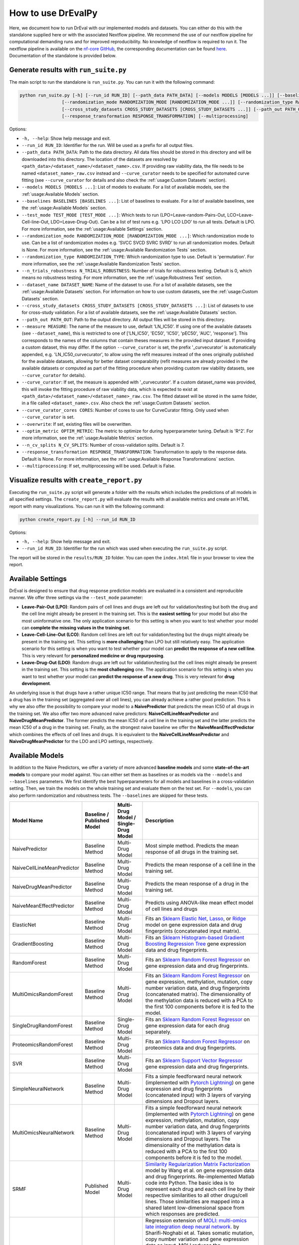 How to use DrEvalPy
===================

Here, we document how to run DrEval with our implemented models and datasets. You can either do this with the standalone
supplied here or with the associated Nextflow pipeline. We recommend the use of our nextflow pipeline for computational
demanding runs and for improved reproducibility.
No knowledge of nextflow is required to run it. The nextflow pipeline is available on the `nf-core GitHub
<https://github.com/nf-core/drugresponseeval.git>`_, the corresponding documentation can be found
`here <https://nf-co.re/drugresponseeval/dev/>`_. Documentation of the standalone is provided below.

Generate results with ``run_suite.py``
--------------------------------------

The main script to run the standalone is ``run_suite.py``. You can run it with the following command:

.. code-block:: bash

    python run_suite.py [-h] [--run_id RUN_ID] [--path_data PATH_DATA] [--models MODELS [MODELS ...]] [--baselines BASELINES [BASELINES ...]] [--test_mode TEST_MODE [TEST_MODE ...]]
                    [--randomization_mode RANDOMIZATION_MODE [RANDOMIZATION_MODE ...]] [--randomization_type RANDOMIZATION_TYPE] [--n_trials_robustness N_TRIALS_ROBUSTNESS] [--dataset_name DATASET_NAME]
                    [--cross_study_datasets CROSS_STUDY_DATASETS [CROSS_STUDY_DATASETS ...]] [--path_out PATH_OUT] [--measure MEASURE] [--curve_curator] [--curve_curator_cores CORES] [--overwrite] [--optim_metric OPTIM_METRIC] [--n_cv_splits N_CV_SPLITS]
                    [--response_transformation RESPONSE_TRANSFORMATION] [--multiprocessing]

Options:

* ``-h, --help``: Show help message and exit.
* ``--run_id RUN_ID``: Identifier for the run. Will be used as a prefix for all output files.
* ``--path_data PATH_DATA``: Path to the data directory. All data files should be stored in this directory and will be downloaded into this directory. The location of the datasets are resolved by ``<path_data>/<dataset_name>/<dataset_name>.csv``. If providing raw viability data, the file needs to be named ``<dataset_name>_raw.csv`` instead and ``--curve_curator`` needs to be specified for automated curve fitting (see ``--curve_curator`` for details and also check the :ref:`usage:Custom Datasets` section).
* ``--models MODELS [MODELS ...]``: List of models to evaluate. For a list of available models, see the :ref:`usage:Available Models` section.
* ``--baselines BASELINES [BASELINES ...]``: List of baselines to evaluate. For a list of available baselines, see the :ref:`usage:Available Models` section.
* ``--test_mode TEST_MODE [TEST_MODE ...]``: Which tests to run (LPO=Leave-random-Pairs-Out, LCO=Leave-Cell-line-Out, LDO=Leave-Drug-Out). Can be a list of test runs e.g. 'LPO LCO LDO' to run all tests. Default is LPO. For more information, see the :ref:`usage:Available Settings` section.
* ``--randomization_mode RANDOMIZATION_MODE [RANDOMIZATION_MODE ...]``: Which randomization mode to use. Can be a list of randomization modes e.g. 'SVCC SVCD SVRC SVRD' to run all randomization modes. Default is None. For more information, see the :ref:`usage:Available Randomization Tests` section.
* ``--randomization_type RANDOMIZATION_TYPE``: Which randomization type to use. Default is 'permutation'. For more information, see the :ref:`usage:Available Randomization Tests` section.
* ``--n_trials_robustness N_TRIALS_ROBUSTNESS``: Number of trials for robustness testing. Default is 0, which means no robustness testing. For more information, see the :ref:`usage:Robustness Test` section.
* ``--dataset_name DATASET_NAME``: Name of the dataset to use. For a list of available datasets, see the :ref:`usage:Available Datasets` section. For information on how to use custom datasets, see the :ref:`usage:Custom Datasets` section.
* ``--cross_study_datasets CROSS_STUDY_DATASETS [CROSS_STUDY_DATASETS ...]``: List of datasets to use for cross-study validation. For a list of available datasets, see the :ref:`usage:Available Datasets` section.
* ``--path_out PATH_OUT``: Path to the output directory. All output files will be stored in this directory.
* ``--measure MEASURE``: The name of the measure to use, default 'LN_IC50'. If using one of the available datasets (see ``--dataset_name``), this is restricted to one of ['LN_IC50', 'EC50', 'IC50', 'pEC50', 'AUC', 'response']. This corresponds to the names of the columns that contain theses measures in the provided input dataset. If providing a custom dataset, this may differ. If the option ``--curve_curator`` is set, the prefix '_curvecurator' is automatically appended, e.g. 'LN_IC50_curvecurator', to allow using the refit measures instead of the ones originally published for the available datasets, allowing for better dataset comparability (refit measures are already provided in the available datasets or computed as part of the fitting procedure when providing custom raw viability datasets, see ``--curve_curator`` for details).
* ``--curve_curator``: If set, the measure is appended with '_curvecurator'. If a custom dataset_name was provided, this will invoke the fitting procedure of raw viability data, which is expected to exist at ``<path_data>/<dataset_name>/<dataset_name>_raw.csv``. The fitted dataset will be stored in the same folder, in a file called ``<dataset_name>.csv``. Also check the :ref:`usage:Custom Datasets` section.
* ``--curve_curator_cores CORES``: Number of cores to use for CurveCurator fitting. Only used when ``--curve_curator`` is set.
* ``--overwrite``: If set, existing files will be overwritten.
* ``--optim_metric OPTIM_METRIC``: The metric to optimize for during hyperparameter tuning. Default is 'R^2'. For more information, see the :ref:`usage:Available Metrics` section.
* ``--n_cv_splits N_CV_SPLITS``: Number of cross-validation splits. Default is 7.
* ``--response_transformation RESPONSE_TRANSFORMATION``: Transformation to apply to the response data. Default is None. For more information, see the :ref:`usage:Available Response Transformations` section.
* ``--multiprocessing``: If set, multiprocessing will be used. Default is False.


Visualize results with ``create_report.py``
-------------------------------------------

Executing the ``run_suite.py`` script will generate a folder with the results which includes the predictions of all models
in all specified settings. The ``create_report.py`` will evaluate the results with all available metrics and create an
HTML report with many visualizations. You can run it with the following command:

.. code-block:: bash

    python create_report.py [-h] --run_id RUN_ID

Options:

* ``-h, --help``: Show help message and exit.
* ``--run_id RUN_ID``: Identifier for the run which was used when executing the ``run_suite.py`` script.

The report will be stored in the ``results/RUN_ID`` folder.
You can open the ``index.html`` file in your browser to view the report.

Available Settings
------------------

DrEval is designed to ensure that drug response prediction models are evaluated in a consistent and
reproducible manner. We offer three settings via the ``--test_mode`` parameter:

.. image:: ../drevalpy/visualization/style_utils/LPO.png
    :width: 25%
    :alt: Image visualizing the Leave-Pair-Out setting

.. image:: ../drevalpy/visualization/style_utils/LCO.png
    :width: 25%
    :alt: Image visualizing the Leave-Cell-Line-Out setting

.. image:: ../drevalpy/visualization/style_utils/LDO.png
    :width: 25%
    :alt: Image visualizing the Leave-Drug-Out setting

* **Leave-Pair-Out (LPO)**: Random pairs of cell lines and drugs are left out for validation/testing but both the drug and the
  cell line might already be present in the training set. This is the **easiest setting** for your model but also the
  most uninformative one. The only application scenario for this setting is when you want to test whether your model
  can **complete the missing values in the training set**.
* **Leave-Cell-Line-Out (LCO)**: Random cell lines are left out for validation/testing but the drugs might already be present in
  the training set. This setting is **more challenging** than LPO but still relatively easy. The application scenario
  for this setting is when you want to test whether your model can **predict the response of a new cell line**. This
  is very relevant for **personalized medicine or drug repurposing**.
* **Leave-Drug-Out (LDO)**: Random drugs are left out for validation/testing but the cell lines might already be present in the
  training set. This setting is the **most challenging** one. The application scenario for this setting is when you
  want to test whether your model can **predict the response of a new drug**. This is very relevant for **drug
  development**.

An underlying issue is that drugs have a rather unique IC50 range. That means that by just predicting the mean IC50
that a drug has in the training set (aggregated over all cell lines), you can already achieve a rather good
prediction. This is why we also offer the possibility to compare your model to a **NaivePredictor** that predicts
the mean IC50 of all drugs in the training set. We also offer two more advanced naive predictors:
**NaiveCellLineMeanPredictor** and **NaiveDrugMeanPredictor**. The former predicts the mean IC50 of a cell line in
the training set and the latter predicts the mean IC50 of a drug in the training set.
Finally, as the strongest naive baseline we offer the **NaiveMeanEffectPredictor**
which combines the effects of cell lines and drugs.
It is equivalent to the **NaiveCellLineMeanPredictor** and **NaiveDrugMeanPredictor** for the LDO and LPO settings, respectively.

Available Models
------------------
In addition to the Naive Predictors, we offer a variety of more advanced **baseline models** and
some **state-of-the-art models** to compare your model against. You can either set them as baselines or as models via the
``--models`` and ``--baselines`` parameters.
We first identify the best hyperparameters for all models and baselines in a cross-validation setting. Then, we
train the models on the whole training set and evaluate them on the test set.
For ``--models``, you can also perform randomization and robustness tests. The ``--baselines`` are skipped for these tests.

+----------------------------+----------------------------+--------------------------------------+--------------------------------------------------------------------------------------------------------------------------------------------------------------------------------------------------------------------------------------------------------------------------------------------------------------------------------------------------------------------------------------------------------------------------------------------------------------------------------------------------------------------------------------------------------------------------------------------+
| Model Name                 | Baseline / Published Model | Multi-Drug Model / Single-Drug Model | Description                                                                                                                                                                                                                                                                                                                                                                                                                                                                                                                                                                                |
+============================+============================+======================================+============================================================================================================================================================================================================================================================================================================================================================================================================================================================================================================================================================================================+
| NaivePredictor             | Baseline Method            | Multi-Drug Model                     | Most simple method. Predicts the mean response of all drugs in the training set.                                                                                                                                                                                                                                                                                                                                                                                                                                                                                                           |
+----------------------------+----------------------------+--------------------------------------+--------------------------------------------------------------------------------------------------------------------------------------------------------------------------------------------------------------------------------------------------------------------------------------------------------------------------------------------------------------------------------------------------------------------------------------------------------------------------------------------------------------------------------------------------------------------------------------------+
| NaiveCellLineMeanPredictor | Baseline Method            | Multi-Drug Model                     | Predicts the mean response of a cell line in the training set.                                                                                                                                                                                                                                                                                                                                                                                                                                                                                                                             |
+----------------------------+----------------------------+--------------------------------------+--------------------------------------------------------------------------------------------------------------------------------------------------------------------------------------------------------------------------------------------------------------------------------------------------------------------------------------------------------------------------------------------------------------------------------------------------------------------------------------------------------------------------------------------------------------------------------------------+
| NaiveDrugMeanPredictor     | Baseline Method            | Multi-Drug Model                     | Predicts the mean response of a drug in the training set.                                                                                                                                                                                                                                                                                                                                                                                                                                                                                                                                  |
+----------------------------+----------------------------+--------------------------------------+--------------------------------------------------------------------------------------------------------------------------------------------------------------------------------------------------------------------------------------------------------------------------------------------------------------------------------------------------------------------------------------------------------------------------------------------------------------------------------------------------------------------------------------------------------------------------------------------+
| NaiveMeanEffectPredictor   | Baseline Method            | Multi-Drug Model                     | Predicts using ANOVA-like mean effect model of cell lines and drugs                                                                                                                                                                                                                                                                                                                                                                                                                                                                                                                        |
+----------------------------+----------------------------+--------------------------------------+--------------------------------------------------------------------------------------------------------------------------------------------------------------------------------------------------------------------------------------------------------------------------------------------------------------------------------------------------------------------------------------------------------------------------------------------------------------------------------------------------------------------------------------------------------------------------------------------+
| ElasticNet                 | Baseline Method            | Multi-Drug Model                     | Fits an `Sklearn Elastic Net <https://scikit-learn.org/stable/modules/generated/sklearn.linear_model.ElasticNet.html>`_, `Lasso <https://scikit-learn.org/stable/modules/generated/sklearn.linear_model.Lasso.html>`_, or `Ridge <https://scikit-learn.org/stable/modules/generated/sklearn.linear_model.Ridge.html>`_ model on gene expression data and drug fingerprints (concatenated input matrix).                                                                                                                                                                                    |
+----------------------------+----------------------------+--------------------------------------+--------------------------------------------------------------------------------------------------------------------------------------------------------------------------------------------------------------------------------------------------------------------------------------------------------------------------------------------------------------------------------------------------------------------------------------------------------------------------------------------------------------------------------------------------------------------------------------------+
| GradientBoosting           | Baseline Method            | Multi-Drug Model                     | Fits an `Sklearn Histogram-based Gradient Boosting Regression Tree <https://scikit-learn.org/stable/modules/generated/sklearn.ensemble.HistGradientBoostingRegressor.html>`_ gene expression data and drug fingerprints.                                                                                                                                                                                                                                                                                                                                                                   |
+----------------------------+----------------------------+--------------------------------------+--------------------------------------------------------------------------------------------------------------------------------------------------------------------------------------------------------------------------------------------------------------------------------------------------------------------------------------------------------------------------------------------------------------------------------------------------------------------------------------------------------------------------------------------------------------------------------------------+
| RandomForest               | Baseline Method            | Multi-Drug Model                     | Fits an `Sklearn Random Forest Regressor <https://scikit-learn.org/stable/modules/generated/sklearn.ensemble.RandomForestRegressor.html>`_ on gene expression data and drug fingerprints.                                                                                                                                                                                                                                                                                                                                                                                                  |
+----------------------------+----------------------------+--------------------------------------+--------------------------------------------------------------------------------------------------------------------------------------------------------------------------------------------------------------------------------------------------------------------------------------------------------------------------------------------------------------------------------------------------------------------------------------------------------------------------------------------------------------------------------------------------------------------------------------------+
| MultiOmicsRandomForest     | Baseline Method            | Multi-Drug Model                     | Fits an `Sklearn Random Forest Regressor <https://scikit-learn.org/stable/modules/generated/sklearn.ensemble.RandomForestRegressor.html>`_ on gene expression, methylation, mutation, copy number variation data, and drug fingerprints (concatenated matrix). The dimensionality of the methylation data is reduced with a PCA to the first 100 components before it is fed to the model.                                                                                                                                                                                                 |
+----------------------------+----------------------------+--------------------------------------+--------------------------------------------------------------------------------------------------------------------------------------------------------------------------------------------------------------------------------------------------------------------------------------------------------------------------------------------------------------------------------------------------------------------------------------------------------------------------------------------------------------------------------------------------------------------------------------------+
| SingleDrugRandomForest     | Baseline Method            | Single-Drug Model                    | Fits an `Sklearn Random Forest Regressor <https://scikit-learn.org/stable/modules/generated/sklearn.ensemble.RandomForestRegressor.html>`_ on gene expression data for each drug separately.                                                                                                                                                                                                                                                                                                                                                                                               |
+----------------------------+----------------------------+--------------------------------------+--------------------------------------------------------------------------------------------------------------------------------------------------------------------------------------------------------------------------------------------------------------------------------------------------------------------------------------------------------------------------------------------------------------------------------------------------------------------------------------------------------------------------------------------------------------------------------------------+
| ProteomicsRandomForest     | Baseline Method            | Multi-Drug Model                     | Fits an `Sklearn Random Forest Regressor <https://scikit-learn.org/stable/modules/generated/sklearn.ensemble.RandomForestRegressor.html>`_ on proteomics data and drug fingerprints.                                                                                                                                                                                                                                                                                                                                                                                                       |
+----------------------------+----------------------------+--------------------------------------+--------------------------------------------------------------------------------------------------------------------------------------------------------------------------------------------------------------------------------------------------------------------------------------------------------------------------------------------------------------------------------------------------------------------------------------------------------------------------------------------------------------------------------------------------------------------------------------------+
| SVR                        | Baseline Method            | Multi-Drug Model                     | Fits an `Sklearn Support Vector Regressor <https://scikit-learn.org/1.5/modules/generated/sklearn.svm.SVR.html>`_ gene expression data and drug fingerprints.                                                                                                                                                                                                                                                                                                                                                                                                                              |
+----------------------------+----------------------------+--------------------------------------+--------------------------------------------------------------------------------------------------------------------------------------------------------------------------------------------------------------------------------------------------------------------------------------------------------------------------------------------------------------------------------------------------------------------------------------------------------------------------------------------------------------------------------------------------------------------------------------------+
| SimpleNeuralNetwork        | Baseline Method            | Multi-Drug Model                     | Fits a simple feedforward neural network (implemented with `Pytorch Lightning <https://lightning.ai/docs/pytorch/stable/>`_) on gene expression and drug fingerprints (concatenated input) with 3 layers of varying dimensions and Dropout layers.                                                                                                                                                                                                                                                                                                                                         |
+----------------------------+----------------------------+--------------------------------------+--------------------------------------------------------------------------------------------------------------------------------------------------------------------------------------------------------------------------------------------------------------------------------------------------------------------------------------------------------------------------------------------------------------------------------------------------------------------------------------------------------------------------------------------------------------------------------------------+
| MultiOmicsNeuralNetwork    | Baseline Method            | Multi-Drug Model                     | Fits a simple feedforward neural network (implemented with `Pytorch Lightning <https://lightning.ai/docs/pytorch/stable/>`_) on gene expression, methylation, mutation, copy number variation data, and drug fingerprints (concatenated input) with 3 layers of varying dimensions and Dropout layers. The dimensionality of the methylation data is reduced with a PCA to the first 100 components before it is fed to the model.                                                                                                                                                         |
+----------------------------+----------------------------+--------------------------------------+--------------------------------------------------------------------------------------------------------------------------------------------------------------------------------------------------------------------------------------------------------------------------------------------------------------------------------------------------------------------------------------------------------------------------------------------------------------------------------------------------------------------------------------------------------------------------------------------+
| SRMF                       | Published Model            | Multi-Drug Model                     | `Similarity Regularization Matrix Factorization <https://doi.org/10.1186/s12885-017-3500-5>`_ model by Wang et al. on gene expression data and drug fingerprints. Re-implemented Matlab code into Python. The basic idea is to represent each drug and each cell line by their respective similarities to all other drugs/cell lines. Those similarities are mapped into a shared latent low-dimensional space from which responses are predicted.                                                                                                                                         |
+----------------------------+----------------------------+--------------------------------------+--------------------------------------------------------------------------------------------------------------------------------------------------------------------------------------------------------------------------------------------------------------------------------------------------------------------------------------------------------------------------------------------------------------------------------------------------------------------------------------------------------------------------------------------------------------------------------------------+
| MOLIR                      | Published Model            | Single-Drug Model                    | Regression extension of `MOLI: multi-omics late integration deep neural network. <https://doi.org/10.1093/bioinformatics/btz318>`_ by Sharifi-Noghabi et al. Takes somatic mutation, copy number variation and gene expression data as input. MOLI reduces the dimensionality of each omics type with a hidden layer, concatenates them into one representation and optimizes this representation via a combined cost function consisting of a triplet loss and a binary cross-entropy loss. We implemented a regression adaption with MSE loss and an adapted triplet loss for regression.|
+----------------------------+----------------------------+--------------------------------------+--------------------------------------------------------------------------------------------------------------------------------------------------------------------------------------------------------------------------------------------------------------------------------------------------------------------------------------------------------------------------------------------------------------------------------------------------------------------------------------------------------------------------------------------------------------------------------------------+
| SuperFELTR                 | Published Model            | Single-Drug Model                    | Regression extension of `SuperFELT: supervised feature extraction learning using triplet loss for drug response <https://doi.org/10.1186/s12859-021-04146-z>`_ by Park et al. Very similar to MOLI(R). In MOLI(R), encoders and the classifier were trained jointly. Super.FELT(R) trains them independently. MOLI(R) was trained without feature selection (except for the Variance Threshold on the gene expression). Super.FELT(R) uses feature selection for all omics data.                                                                                                           |
+----------------------------+----------------------------+--------------------------------------+--------------------------------------------------------------------------------------------------------------------------------------------------------------------------------------------------------------------------------------------------------------------------------------------------------------------------------------------------------------------------------------------------------------------------------------------------------------------------------------------------------------------------------------------------------------------------------------------+
| DIPK                       | Published Model            | Multi-Drug Model                     | `Deep neural network Integrating Prior Knowledge <https://doi.org/10.1093/bib/bbae153>`_ from Li et al. Uses gene interaction relationships (encoded by a graph auto-encoder), gene expression profiles (encoded by a denoising auto-encoder), and molecular topologies (encoded by MolGNet). Those features are integrated using multi-head attention layers.                                                                                                                                                                                                                             |
+----------------------------+----------------------------+--------------------------------------+--------------------------------------------------------------------------------------------------------------------------------------------------------------------------------------------------------------------------------------------------------------------------------------------------------------------------------------------------------------------------------------------------------------------------------------------------------------------------------------------------------------------------------------------------------------------------------------------+

Available Datasets
------------------
We provide commonly used datasets to evaluate your model on (GDSC1, GDSC2, CCLE, CTRPv2) via the ``--dataset_name`` parameter.

+-------------------+----------------------+-----------------+---------------------+--------------------------------------------------------------------------------------------------+
| Dataset Name      | Number of DRP Curves | Number of Drugs | Number of Cell Lines| Description                                                                                      |
+===================+======================+=================+=====================+==================================================================================================+
| GDSC1             | 316,506              | 378             | 970                 | The Genomics of Drug Sensitivity in Cancer (GDSC) dataset version 1.                             |
+-------------------+----------------------+-----------------+---------------------+--------------------------------------------------------------------------------------------------+
| GDSC2             | 234,437              | 287             | 969                 | The Genomics of Drug Sensitivity in Cancer (GDSC) dataset version 2.                             |
+-------------------+----------------------+-----------------+---------------------+--------------------------------------------------------------------------------------------------+
| CCLE              | 11,670               | 24              | 503                 | The Cancer Cell Line Encyclopedia (CCLE) dataset.                                                |
+-------------------+----------------------+-----------------+---------------------+--------------------------------------------------------------------------------------------------+
| CTRPv1            | 60,758               | 354             | 243                 | The Cancer Therapeutics Response Portal (CTRP) dataset version 1.                                |
+-------------------+----------------------+-----------------+---------------------+--------------------------------------------------------------------------------------------------+
| CTRPv2            | 395,025              | 546             | 886                 | The Cancer Therapeutics Response Portal (CTRP) dataset version 2.                                |
+-------------------+----------------------+-----------------+---------------------+--------------------------------------------------------------------------------------------------+
| TOYv1             | 2,711                | 36              | 90                  | A toy dataset for testing purposes subsetted from CTRPv2.                                        |
+-------------------+----------------------+-----------------+---------------------+--------------------------------------------------------------------------------------------------+
| TOYv2             | 2,784                | 36              | 90                  | A second toy dataset for cross study testing purposes. 80 cell lines and 32 drugs overlap TOYv2. |
+-------------------+----------------------+-----------------+---------------------+--------------------------------------------------------------------------------------------------+


If using the ``--curve_curator`` option with these datasets, the desired measure provided with the ``--measure`` option is appended with "_curvecurator", e.g. "IC50_curvecurator".
In the provided datasets, these are the measures calculated with the same fitting procedure using CurveCurator. To use the measures reported from the original publications of the
dataset, do not set the ``--curve_curator`` option.

This however makes it hard to do cross-study comparisons, since the measures may not be directly comparable due to differences in the fitting procedures used by the original authors.
It is therefore recommended to always use DrEvalPy with the ``--curve_curator`` option, even when providing your own custom datasets (see next section).

Corresponding feature data
---------------------------
The datasets have corresponding cell-line and drug feature data. The sources are as follows:

* GDSC1 & 2:
    * Gene expression: RMA-normalized microarray expression data from the `GDSC Data Portal <https://www.cancerrxgene.org/downloads/bulk_download>`_ (raw data).
    * Methylation: Preprocessed Beta Values for all CpG islands, IlluminaHumanMethylation450 BeadChip `GDSC Data Portal <https://www.cancerrxgene.org/gdsc1000/GDSC1000_WebResources/Home.html>`_.
* CCLE, CTRPv1, CTRPv2:
    * Gene expression: reprocessed RNA-seq data PRJNA523380
    * Methylation: DepMap Beta Values for RRBS clusters ``CCLE_RRBS_TSS_CpG_clusters_20180614.txt``
* Used by all:
    * Mutation & CNV data: `Sanger Cell Model Passports <https://cellmodelpassports.sanger.ac.uk/downloads>`_.
    * Proteomics: Raw data at PRIDE: PXD030304
    * Morgan Fingerprints were generated with RDKit from SMILES either downloaded from PubChem or provided by GDSC.
    * `DIPK associated drive <https://drive.google.com/drive/folders/16hP48-noHi3-c_LP9TcZxkwAzqxgR0VB>`_
        * MolGNet features were generated from SMILES
        * BIONIC features were generated from top expressed genes
    * The 978 landmark genes are from the L1000 assay
    * The drug target genes are the genes targeted by the drugs used in GDSC, extractable from the `GDSC Data Portal <https://www.cancerrxgene.org/downloads/bulk_download>`_ (compounds annotation).
    * The intersection lists are features occurring in all datasets for the respective OMICs to ensure that cross-study predictions can easily be done because the features are shared.

For more information on the preprocessing, please refer to `the corresponding GitHub Repo <https://github.com/daisybio/preprocess_drp_data>`_.

Custom Datasets
---------------
You can also provide your own custom dataset via the ``--dataset_name`` parameter by specifying a name that is not in the list of the available datasets.
This can be prefit data (not recommended for comparability reasons) or raw viability data that is automatically fit with the exact same procedure that was used to refit
the available datasets in the previous section.

**Raw viability data**

* DrEvalPy expects a csv-formatted file in the location ``<path_data>/<dataset>/<dataset_name>_raw.csv`` (corresponding to the ``--path_data`` and ``--dataset_name`` options),
  which contains the raw viability data in long format with the columns ["dose", "response", "sample", "drug"] and an optional "replicate" column.
  If replicates are provided, the procedure will fit one curve per sample / drug pair using all replicates.
* The options ``--curve_curator`` and ``--curve_curator_cores`` must be set.
* Available measures are ["AUC", "pEC50", "EC50", "IC50"].
* DrEvalPy provides all results of the fitting in the same folder including the fitted curves in a file folder ``<path_data>/<dataset>/<dataset_name>.csv``

**Prefit viability data**

* DrEvalPy expects a csv-formatted file in the location ``<path_data>/<dataset>/<dataset_name>.csv`` (corresponding to the ``--path_data`` and ``--dataset_name`` options),
  with at least the columns ["cell_line_id", "drug_id", <measure>"] where <measure> is replaced with the name of the measure you provide
* Available measures depend on the column names and can be provided using the `--measure` option.
* It is required that you use measure names that are also working with the available datasets if you use the ``--cross_study_datasets`` option

Available Randomization Tests
-----------------------------

We offer the possibility to test how much the performance of your model deteriorates when you randomize the input training data.
We have several randomization modes and types available.

The modes are supplied via ``--randomization_mode`` and the types via ``--randomization_type``.:

* **SVCC: Single View Constant for Cell Lines:** A single cell line view (e.g., gene expression) is held unperturbed
  while the others are randomized.
* **SVCD: Single View Constant for Drugs:** A single drug view (e.g., drug fingerprints) is held unperturbed while the
  others are randomized.
* **SVRC: Single View Random for Cell Lines:** A single cell line view (e.g., gene expression) is randomized while the
  others are held unperturbed.
* **SVRD: Single View Random for Drugs:** A single drug view (e.g., drug fingerprints) is randomized while the others
  are held unperturbed.

Currently, we support two ways of randomizing the data. The default is permututation.

* **Permutation**: Permutes the features over the instances, keeping the distribution of the features the same but
  dissolving the relationship to the target.
* **Invariant**: The randomization is done in a way that a key characteristic of the feature is preserved. In case
  of matrices, this is the mean and standard deviation of the feature view for this instance, for networks it is the
  degree distribution.

Robustness Test
---------------

The robustness test is a test where the model is trained with varying seeds. This is done multiple times to see how
stable the model is. Via ``--n_trials_robustness``, you can specify the number of trials for the robustness tests.

*Note*: You need at least 7 trials to get a meaningful critical difference diagram and the corresponding p-values.

Available Metrics
-----------------

We offer a variety of metrics to evaluate your model on. The default is the R^2 score. You can change the metric via
the ``--optim_metric`` parameter. The following metrics are available:

* **R^2**: The coefficient of determination. The higher the better.
* **MSE**: The mean squared error. The lower the better.
* **RMSE**: The root mean squared error. The lower the better.
* **MAE**: The mean absolute error. The lower the better.
* **Pearson**: The Pearson correlation coefficient. The higher the better.
* **Spearman**: The Spearman correlation coefficient. The higher the better.
* **Kendall**: The Kendall correlation coefficient. The higher the better.
* **Normalized [R^2, Pearson, Spearman, Kendall]**: A version of the metric where the true and predicted response values are normalized by the predictions of the NaiveMeanEffectsPredictor.

Available Response Transformations
----------------------------------

We offer the possibility to transform the response data before training the model. This can be done via the
``--response_transformation`` parameter. The following transformations are available:

* **None**: No transformation is applied.
* **standard**: The `sklearn StandardScaler <https://scikit-learn.org/stable/modules/generated/sklearn.preprocessing.StandardScaler.html>`_ is applied.
* **minmax**: The `sklearn MinMaxScaler <https://scikit-learn.org/stable/modules/generated/sklearn.preprocessing.MinMaxScaler.html>`_ is applied.
* **robust**: The `sklearn RobustScaler <https://scikit-learn.org/stable/modules/generated/sklearn.preprocessing.RobustScaler.html>`_ is applied.
